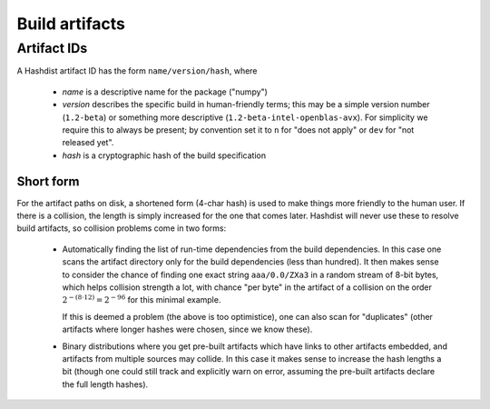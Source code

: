 Build artifacts
===============


Artifact IDs
------------

A Hashdist artifact ID has the form ``name/version/hash``, where

 * `name` is a descriptive name for the package ("numpy")
 * `version` describes the specific build in human-friendly terms;
   this may be a simple version number (``1.2-beta``) or something
   more descriptive (``1.2-beta-intel-openblas-avx``). For simplicity
   we require this to always be present; by convention set it to ``n`` for
   "does not apply" or ``dev`` for "not released yet".
 * `hash` is a cryptographic hash of the build specification



Short form
''''''''''

For the artifact paths on disk, a shortened form (4-char hash) is used
to make things more friendly to the human user. If there is a
collision, the length is simply increased for the one that comes
later. Hashdist will never use these to resolve build artifacts, so
collision problems come in two forms:

 * Automatically finding the list of run-time dependencies from the
   build dependencies. In this case one scans the artifact directory
   only for the build dependencies (less than hundred). It then makes
   sense to consider the chance of finding one exact string
   ``aaa/0.0/ZXa3`` in a random stream of 8-bit bytes, which helps
   collision strength a lot, with chance "per byte" in the artifact of a
   collision on the order :math:`2^{-(8 \cdot 12)}=2^{-96}` for this minimal
   example.

   If this is deemed a problem (the above is too optimistice), one can
   also scan for "duplicates" (other artifacts where longer hashes
   were chosen, since we know these).


 * Binary distributions where you get pre-built artifacts which have
   links to other artifacts embedded, and artifacts from multiple
   sources may collide. In this case it makes sense to increase the
   hash lengths a bit (though one could still track and explicitly warn
   on error, assuming the pre-built artifacts declare the full length
   hashes).



